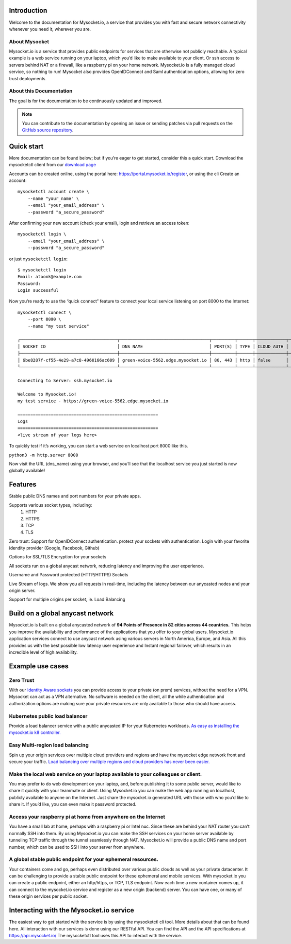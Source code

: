 .. index:: ! Introduction


Introduction
============

Welcome to the documentation for Mysocket.io, a service that provides you with
fast and secure network connectivity whenever you need it, wherever you are.  



About Mysocket
----------------------------------------
Mysocket.io is a service that provides public endpoints for services that are otherwise not publicly reachable. A typical example is a web service running on your laptop, which you’d like to make available to your client. Or ssh access to servers behind NAT or a firewall, like a raspberry pi on your home network. Mysocket.io is a fully managed cloud service, so nothing to run!
Mysocket also provides OpenIDConnect and Saml authentication options, allowing for zero trust deployments.



About this Documentation
------------------------

The goal is for the documentation to be continuously updated and improved. 

.. note:: You can contribute to the documentation by opening an issue
          or sending patches via pull requests on the `GitHub
          source repository <https://github.com/mysocketio/docs/>`_.

Quick start
=========================
More documentation can be found below; but if you're eager to get started, consider this a quick start.
Download the mysocketctl client from our `download page <http://download.edge.mysocket.io/>`_

Accounts can be created online, using the portal here: https://portal.mysocket.io/register, or using the cli
Create an account:
::

    mysocketctl account create \
        --name "your_name" \
        --email "your_email_address" \
        --password "a_secure_password" 

After confirming your new account (check your email), login and retrieve an access token:
::

    mysocketctl login \
        --email "your_email_address" \
        --password "a_secure_password" 

or just ``mysocketctl login``:
::

    $ mysocketctl login
    Email: atoonk@example.com
    Password:
    Login successful


Now you’re ready to use the “quick connect” feature to connect your local service listening on port 8000  to the Internet:
::
    mysocketctl connect \
        --port 8000 \
        --name "my test service"

    ┌──────────────────────────────────────┬───────────────────────────────────┬─────────┬──────┬────────────┬─────────────────┐
    │ SOCKET ID                            │ DNS NAME                          │ PORT(S) │ TYPE │ CLOUD AUTH │ NAME            │
    ├──────────────────────────────────────┼───────────────────────────────────┼─────────┼──────┼────────────┼─────────────────┤
    │ 6be8287f-cf55-4e29-a7c8-4960166ac609 │ green-voice-5562.edge.mysocket.io │ 80, 443 │ http │ false      │ my test service │
    └──────────────────────────────────────┴───────────────────────────────────┴─────────┴──────┴────────────┴─────────────────┘

    Connecting to Server: ssh.mysocket.io

    Welcome to Mysocket.io!
    my test service - https://green-voice-5562.edge.mysocket.io

    =======================================================
    Logs
    =======================================================
    <live stream of your logs here>

To quickly test if it’s working, you can start a web service on localhost port 8000 like this. 

``python3 -m http.server 8000``


Now visit the URL (dns_name) using your browser, and you’ll see that the localhost service you just started is now globally available!


Features
=========================
Stable public DNS names and port numbers for your private apps. 

Supports various socket types, including:
    1. HTTP

    2. HTTPS

    3. TCP

    4. TLS

Zero trust: Support for OpenIDConnect authentication. protect your sockets with authentication. Login with your favorite idendity provider (Google, Facebook, Github)

Options for SSL/TLS Encryption for your sockets

All sockets run on a global anycast network, reducing latency and improving the user experience.

Username and Password protected (HTTP/HTTPS) Sockets 

Live Stream of logs. We show you all requests in real-time, including the latency between our anycasted nodes and your origin server.

Support for multiple origins per socket, ie. Load Balancing

Build on a global anycast network
================================
Mysocket.io is built on a global anycasted network of **94 Points of Presence in 82 cities across 44 countries.** This helps you improve the availability and performance of the applications that you offer to your global users.  
Mysocket.io application services connect to use anycast network using various servers in North America, Europe, and Asia.  All this provides us with the best possible low latency user experience and Instant regional failover, which results in an incredible level of high availability.

Example use cases
=========================

Zero Trust
-----------------------------
With our `Identity Aware sockets <https://www.mysocket.io/post/introducing-identity-aware-sockets-enabling-zero-trust-access-for-your-private-services>`_ you can provide access to your private (on prem) services, without the need for a VPN. 
Mysocket can act as a VPN alternative. No software is needed on the client, all the while  authentication and authorization options are making sure your private resources are only available to those who should have access.

Kubernetes public load balancer
-----------------------------
Provide a load balancer service with a public anycasted IP for your Kubernetes workloads.
`As easy as installing the mysocket.io k8 controller. <https://www.mysocket.io/post/global-load-balancing-with-kubernetes-and-mysocket>`_

Easy Multi-region load balancing
-----------------------------
Spin up your origin services over multiple cloud providers and regions and have the mysocket edge network front and secure your traffic.
`Load balancing over multiple regions and cloud providers has never been easier. <https://www.mysocket.io/post/easy-multi-region-load-balancing-with-mysocket-as-a-load-balancer>`_


Make the local web service on your laptop available to your colleagues or client.
-----------------------------
You may prefer to do web development on your laptop, and, before publishing it to some public server, would like to share it quickly with your teammate or client. Using Mysocket.io you can make the web app running on localhost, publicly available to anyone on the Internet. Just share the mysocket.io generated URL with those with who you’d like to share it. If you’d like, you can even make it password protected.

Access your raspberry pi at home from anywhere on the Internet
--------------------------------
You have a small lab at home, perhaps with a raspberry pi or Intel nuc. Since these are behind your NAT router you can’t normally SSH into them. By using Mysocket.io you can make the SSH services on your home server available by tunneling TCP traffic through the tunnel seamlessly through NAT. Mysocket.io will provide a public DNS name and port number, which can be used to SSH into your server from anywhere.

A global stable public endpoint for your ephemeral resources.
-------------------------------
Your containers come and go, perhaps even distributed over various public clouds as well as your private datacenter. It can be challenging to provide a stable public endpoint for these ephemeral and mobile services. With mysocket.io you can create a public endpoint, either an http/https, or TCP, TLS endpoint. Now each time a new container comes up, it can connect to the mysocket.io service and register as a new origin (backend) server. You can have one, or many of these origin services per public socket.

Interacting with the Mysocket.io service
=============================
The easiest way to get started with the service is by using the mysocketctl cli tool. More details about that can be found here. 
All interaction with our services is done using our RESTful API. You can find the API and the API specifications at https://api.mysocket.io/  The mysocketctl tool uses this API to interact with the service.
